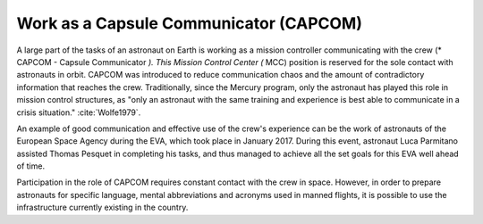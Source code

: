 Work as a Capsule Communicator (CAPCOM)
=======================================

A large part of the tasks of an astronaut on Earth is working as a mission controller communicating with the crew (* CAPCOM - Capsule Communicator *). This Mission Control Center (* MCC) position is reserved for the sole contact with astronauts in orbit. CAPCOM was introduced to reduce communication chaos and the amount of contradictory information that reaches the crew. Traditionally, since the Mercury program, only the astronaut has played this role in mission control structures, as "only an astronaut with the same training and experience is best able to communicate in a crisis situation." :cite:`Wolfe1979`.

An example of good communication and effective use of the crew's experience can be the work of astronauts of the European Space Agency during the EVA, which took place in January 2017. During this event, astronaut Luca Parmitano assisted Thomas Pesquet in completing his tasks, and thus managed to achieve all the set goals for this EVA well ahead of time.

Participation in the role of CAPCOM requires constant contact with the crew in space. However, in order to prepare astronauts for specific language, mental abbreviations and acronyms used in manned flights, it is possible to use the infrastructure currently existing in the country.
